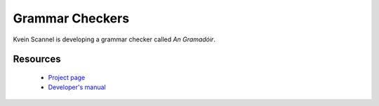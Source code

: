 
.. _../pages/guide/grammar#grammar_checkers:

Grammar Checkers
****************

Kvein Scannel is developing a grammar checker called *An Gramadóir*.

.. _../pages/guide/grammar#resources:

Resources
=========

  * `Project page <http://borel.slu.edu/gramadoir/>`_
  * `Developer's manual <http://borel.slu.edu/gramadoir/manual/index.html>`_

